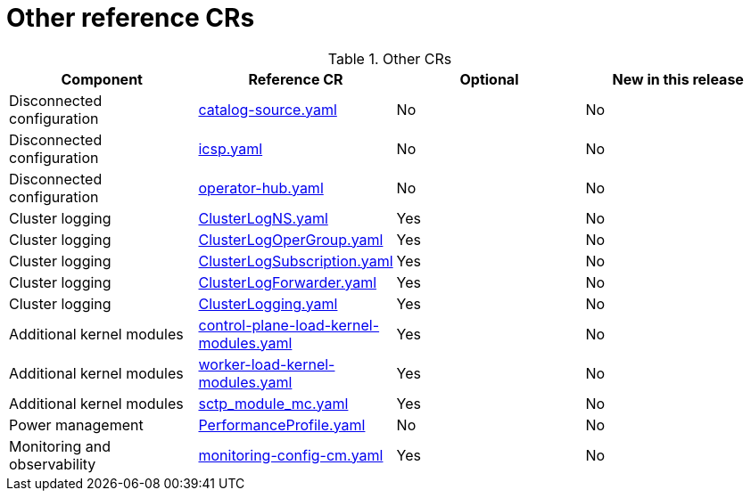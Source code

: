 // Module included in the following assemblies:
//
// * scalability_and_performance/ztp_far_edge/telco_core_ref_design_specs/telco-core-ref-crs.adoc

:_mod-docs-content-type: REFERENCE
[id="other-crs_{context}"]
= Other reference CRs

.Other CRs
[cols="4*", options="header", format=csv]
|====
Component,Reference CR,Optional,New in this release
Disconnected configuration,xref:../../../scalability_and_performance/ztp_far_edge/telco_core_ref_design_specs/telco-core-ref-crs.adoc#telco-core-catalog-source-yaml[catalog-source.yaml],No,No
Disconnected configuration,xref:../../../scalability_and_performance/ztp_far_edge/telco_core_ref_design_specs/telco-core-ref-crs.adoc#telco-core-icsp-yaml[icsp.yaml],No,No
Disconnected configuration,xref:../../../scalability_and_performance/ztp_far_edge/telco_core_ref_design_specs/telco-core-ref-crs.adoc#telco-core-operator-hub-yaml[operator-hub.yaml],No,No
Cluster logging,xref:../../../scalability_and_performance/ztp_far_edge/telco_core_ref_design_specs/telco-core-ref-crs.adoc#telco-core-clusterlogns-yaml[ClusterLogNS.yaml],Yes,No
Cluster logging,xref:../../../scalability_and_performance/ztp_far_edge/telco_core_ref_design_specs/telco-core-ref-crs.adoc#telco-core-clusterlogopergroup-yaml[ClusterLogOperGroup.yaml],Yes,No
Cluster logging,xref:../../../scalability_and_performance/ztp_far_edge/telco_core_ref_design_specs/telco-core-ref-crs.adoc#telco-core-clusterlogsubscription-yaml[ClusterLogSubscription.yaml],Yes,No
Cluster logging,xref:../../../scalability_and_performance/ztp_far_edge/telco_core_ref_design_specs/telco-core-ref-crs.adoc#telco-core-clusterlogforwarder-yaml[ClusterLogForwarder.yaml],Yes,No
Cluster logging,xref:../../../scalability_and_performance/ztp_far_edge/telco_core_ref_design_specs/telco-core-ref-crs.adoc#telco-core-clusterlogging-yaml[ClusterLogging.yaml],Yes,No
Additional kernel modules,xref:../../../scalability_and_performance/ztp_far_edge/telco_core_ref_design_specs/telco-core-ref-crs.adoc#telco-core-control-plane-load-kernel-modules-yaml[control-plane-load-kernel-modules.yaml],Yes,No
Additional kernel modules,xref:../../../scalability_and_performance/ztp_far_edge/telco_core_ref_design_specs/telco-core-ref-crs.adoc#telco-core-worker-load-kernel-modules-yaml[worker-load-kernel-modules.yaml],Yes,No
Additional kernel modules,xref:../../../scalability_and_performance/ztp_far_edge/telco_core_ref_design_specs/telco-core-ref-crs.adoc#telco-core-sctp_module_mc-yaml[sctp_module_mc.yaml],Yes,No
Power management,xref:../../../scalability_and_performance/ztp_far_edge/telco_core_ref_design_specs/telco-core-ref-crs.adoc#telco-core-performanceprofile-yaml[PerformanceProfile.yaml],No,No
Monitoring and observability,xref:../../../scalability_and_performance/ztp_far_edge/telco_core_ref_design_specs/telco-core-ref-crs.adoc#telco-core-monitoring-config-cm-yaml[monitoring-config-cm.yaml],Yes,No
|====
